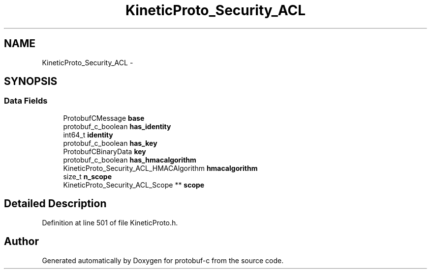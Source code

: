 .TH "KineticProto_Security_ACL" 3 "Tue Jul 15 2014" "Version v0.3.1-beta" "protobuf-c" \" -*- nroff -*-
.ad l
.nh
.SH NAME
KineticProto_Security_ACL \- 
.SH SYNOPSIS
.br
.PP
.SS "Data Fields"

.in +1c
.ti -1c
.RI "ProtobufCMessage \fBbase\fP"
.br
.ti -1c
.RI "protobuf_c_boolean \fBhas_identity\fP"
.br
.ti -1c
.RI "int64_t \fBidentity\fP"
.br
.ti -1c
.RI "protobuf_c_boolean \fBhas_key\fP"
.br
.ti -1c
.RI "ProtobufCBinaryData \fBkey\fP"
.br
.ti -1c
.RI "protobuf_c_boolean \fBhas_hmacalgorithm\fP"
.br
.ti -1c
.RI "KineticProto_Security_ACL_HMACAlgorithm \fBhmacalgorithm\fP"
.br
.ti -1c
.RI "size_t \fBn_scope\fP"
.br
.ti -1c
.RI "KineticProto_Security_ACL_Scope ** \fBscope\fP"
.br
.in -1c
.SH "Detailed Description"
.PP 
Definition at line 501 of file KineticProto\&.h\&.

.SH "Author"
.PP 
Generated automatically by Doxygen for protobuf-c from the source code\&.
